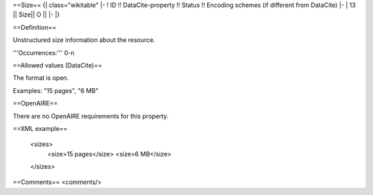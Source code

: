 ==Size==
{| class="wikitable"
|-
! ID !! DataCite-property !! Status !! Encoding schemes (if different from DataCite)
|-
| 13 || Size|| O ||
|-
|}

==Definition==

Unstructured size information about the resource.

'''Occurrences:''' 0-n

==Allowed values (DataCite)==

The format is open.

Examples: "15 pages", "6 MB"

==OpenAIRE==

There are no OpenAIRE requirements for this property.

==XML example==

 <sizes>
   <size>15 pages</size>
   <size>6 MB</size>
 </sizes>

==Comments==
<comments/>
